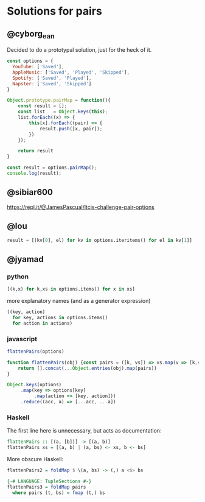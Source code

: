 * Solutions for pairs
** @cyborg_ean
   Decided to do a prototypal solution, just for the heck of it.

#+begin_src js
const options = {
  YouTube: ['Saved'],
  AppleMusic: ['Saved', 'Played', 'Skipped'],
  Spotify: ['Saved', 'Played'],
  Napster: ['Saved', 'Skipped']
}

Object.prototype.pairMap = function(){
    const result = [];
    const list   = Object.keys(this);
    list.forEach((x) => {
        this[x].forEach((pair) => {
            result.push([x, pair]);
        })
    });

    return result
}

const result = options.pairMap();
console.log(result);
#+end_src

** @sibiar600

https://repl.it/@JamesPascual/ltcjs-challenge-pair-options

** @lou

#+begin_src python
result = [(kv[0], el) for kv in options.iteritems() for el in kv[1]]
#+end_src

** @jyamad

*** python

#+begin_src python
[(k,x) for k,xs in options.items() for x in xs]
#+end_src

more explanatory names (and as a generator expression)

#+begin_src python
((key, action)
  for key, actions in options.items()
  for action in actions)
#+end_src

*** javascript

#+begin_src js
flattenPairs(options)

function flattenPairs(obj) {const pairs = ([k, vs]) => vs.map(v => [k,v])
    return [].concat(...Object.entries(obj).map(pairs))
}
#+end_src

#+begin_src js
Object.keys(options)
     .map(key => options[key]
          .map(action => [key, action]))
     .reduce((acc, a) => [...acc, ...a])
#+end_src

*** Haskell

The first line here is unnecessary, but acts as documentation:

#+begin_src haskell
flattenPairs :: [(a, [b])] -> [(a, b)]
flattenPairs xs = [(a, b) | (a, bs) <- xs, b <- bs]
#+end_src

More obscure Haskell:

#+begin_src haskell
flattenPairs2 = foldMap $ \(a, bs) -> (,) a <$> bs
#+end_src

#+begin_src haskell
{-# LANGUAGE: TupleSections #-}
flattenPairs3 = foldMap pairs
  where pairs (t, bs) = fmap (t,) bs
#+end_src
